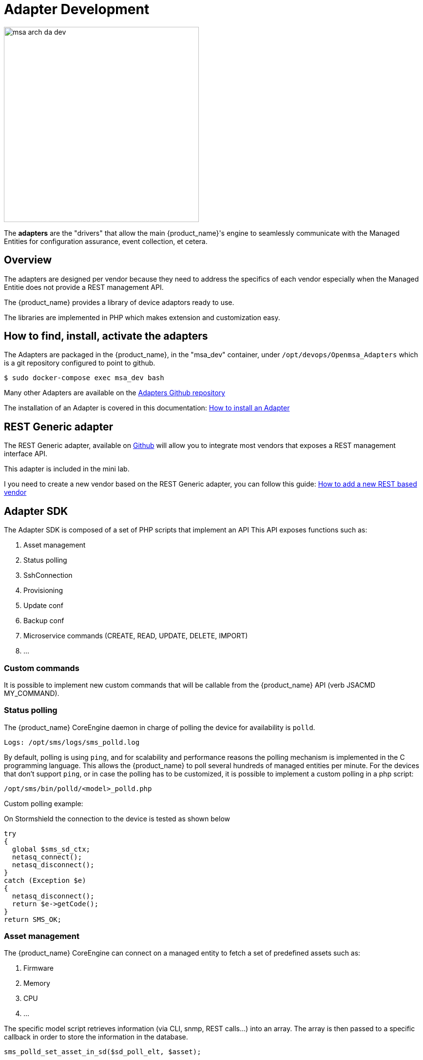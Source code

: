 = Adapter Development
ifndef::imagesdir[:imagesdir: images]
ifdef::env-github,env-browser[:outfilesuffix: .adoc]

image:msa_arch_da_dev.png[width=400px]

The *adapters* are the "drivers" that allow the main {product_name}'s engine to seamlessly communicate with the Managed Entities for configuration assurance, event collection, et cetera.

== Overview

The adapters are designed per vendor because they need to address the specifics of each vendor especially when the Managed Entitie does not provide a REST management API.

The {product_name} provides a library of device adaptors ready to use. 

The libraries are implemented in PHP which makes extension and customization easy.


== How to find, install, activate the adapters
The Adapters are packaged in the {product_name}, in the "msa_dev" container, under `/opt/devops/Openmsa_Adapters` which is a git repository configured to point to github.

```
$ sudo docker-compose exec msa_dev bash
```

Many other Adapters are available on the https://github.com/openmsa/Adapters[Adapters Github repository,window=_blank]

The installation of an Adapter is covered in this documentation: link:https://github.com/openmsa/Adapters/blob/master/doc/Adaptor_installer.md[How to install an Adapter,window=_blank]

[#rest_adapter]
== REST Generic adapter
The REST Generic adapter, available on link:https://github.com/openmsa/Adaptors/tree/master/adapters/rest_generic[Github,window=_blank] will allow you to integrate most vendors that exposes a REST management interface API.

This adapter is included in the mini lab.

I you need to create a new vendor based on the REST Generic adapter, you can follow this guide: link:how_to_add_a_new_vendor_with_rest_adaptor{outfilesuffix}[How to add a new REST based vendor]

== Adapter SDK

The Adapter SDK is composed of a set of PHP scripts that implement an API
This API exposes functions such as:

. Asset management
. Status polling 
. SshConnection
. Provisioning
. Update conf
. Backup conf
. Microservice commands (CREATE, READ, UPDATE, DELETE, IMPORT)
. …

=== Custom commands
It is possible to implement new custom commands that will be callable from the {product_name} API (verb JSACMD MY_COMMAND).

=== Status polling

The {product_name} CoreEngine daemon in charge of polling the device for availability is `polld`.

----
Logs: /opt/sms/logs/sms_polld.log
----

By default, polling is using `ping`, and for scalability and performance reasons the polling mechanism is implemented in the C programming language. 
This allows the {product_name} to poll several hundreds of managed entities per minute.
For the devices that don’t support `ping`, or in case the polling has to be customized, it is possible to implement a custom polling in a php script:
----
/opt/sms/bin/polld/<model>_polld.php
----

.Custom polling example:
On Stormshield the connection to the device is tested as shown below
[source, php]
----
try
{
  global $sms_sd_ctx;
  netasq_connect();
  netasq_disconnect();
}
catch (Exception $e)
{
  netasq_disconnect();
  return $e->getCode();
}
return SMS_OK;
----

=== Asset management
The {product_name} CoreEngine can connect on a managed entity to fetch a set of predefined assets such as:

. Firmware
. Memory
. CPU
. …

The specific model script retrieves information (via CLI, snmp, REST calls...) into an array. 
The array is then passed to a specific callback in order to store the information in the database.
[source, php]
----
sms_polld_set_asset_in_sd($sd_poll_elt, $asset);
----
.Custom asset management
It is also possible to extract custom assets. 
They will be stored in the database as a list of key values.

The asset mngt module uses regular expressions to extract the asset from the configuration.

These values are stored in a database that keeps the asset history.

The asset script is device specific and is located in:
----
/opt/sms/bin/polld/<model>_mgmt.php
----

.Example on fortigate
Regexp:
[source, php]
----
$get_system_status_asset_patterns = array(
    'firmware'    => '@Version:\s+(?<firmware>.*)@',
    'av_version'  => '@Virus-DB:\s+(?<av_version>.*)@',
    'ips_version' => '@IPS-DB:\s+(?<ips_version>.*)@',
    'serial'      => '@Serial-Number:\s+(?<serial>.*)@',
    'license'     => '@License Status: (?<license>.*)@',
);
----
The regexp is executed against the result of the CLI : `get system status`.

.Example on cisco
Regexp:

[source, php]
----
$show_ver_asset_patterns = array(
  'serial' => '@Processor board ID (?<serial>\S*)@',
  'license' => '@oftware \((?<license>[^\)]*)\)@',
  'firmware' => '@\), Version (?<firmware>[^,]*),@',
  'model' => '@^(?<model>[^(]*) \(.*with \d+K/\d+K bytes of memory@',
  'cpu' => '@^.* \((?<cpu>[^\)]*)\) processor@',
  'memory' => '@with (?<memory>\d*K/\d*K bytes) of memory@',
  );
----

The regexp is executed against the result of the CLI `show version`.

=== Configuration management

==== Dialog with the managed entity
The following PHP scripts have to be created in the `/opt/sms/bin/php/<model>/` directory.

This set of PHP scripts manages the dialog between the {produt_name} and the managed entity.

.adaptor.php
Provides access to the device for device connection and configuration update.

.device_connect.php
Manages the connection to the device (SSH, or REST, for example).

==== Microservice based configuration
PHP scripts to configure a device using objects:

.<model>_command.php

Manages the OBMF specificities for the device.

.device_configuration.php
Manages the main configuration methods for the managed entity (only update_conf() is used for objects).

==== Template based configuration
PHP scripts to configure a device using templates:

.do_update_conf.php
Generates and applies a configuration.

This task is also called automatically when the router configuration changes.

.device_configuration.php
update_conf() should be enhanced to support configuration templates.

==== Provisioning
PHP scripts to do the initial provisioning of the device:

.do_provisioning.php
Generates and applies the initial configuration on the device.
This is an asynchronous task, so a script must be provided to give an update on progress.

.provisioning_stages.php
Describes all the provisioning stages. This is used to store the provisioning status into the database.

.prov_lock.php
Provisioning action to lock the database for this device during the provisioning.

.prov_init_conn.php
This is the initial connection test.

.prov_dns_update.php
Add the device to the MSA local DNS.

.prov_unlock.php
Provisioning action to unlock the database for this device during the provisioning.

==== Other Features
.do_get_running_conf.php
Called by GUI (menu Monitoring -> Get the running configuration).

.do_staging.php
Generate the staging configuration for the device (menu General -> Staging).

.do_backup_conf.php
Generate a backup of the device configuration.

.do_restore_conf.php
Restore a configuration backup on the device.

.do_update_firmware.php
Update the firmware of a device.

If a script is not present, the corresponding operation on the {product_name} will give the "Function not supported by the device" error.

=== Connectivity to the Devices
For the managed entities that expose a remote CLI based management interface the adapter API requires the implementation of a class that extends SshConnection.

SshConnection connection is defined in `/opt/sms/bin/php/smsd/ssh_connection.php`

SshConnection  extends GenericConnection defined in `/opt/sms/bin/php/smsd/generic_connection.php`

SshConnection  extends GenericConnection defined in `/opt/sms/bin/php/smsd/generic_connection.php`

image:adapter_class_hierachy.png[]

==== The class Connection 

./opt/sms/bin/php/smsd/connection.php 

This class is always overridden by a generic connection.
It defines functions such as the "get" and "set" attributes such as the prompt, the device IP (sd_ip_config) ...

The function `connect`
It defines the main connect functions `public function connect($connectString)`.

This function uses the PHP function `proc_open` to execute the connect command and opens file pointers for IO.
The disconnect closes the IO file pointers and leaves a clean state.

.Other function 
`sendexpectone` for sending a command to a device and getting the result back.

[source, php]
----
public function sendexpectone($origin, $cmd, $prompt='lire dans sdctx', $delay = EXPECT_DELAY, $display_error = true)
----

Example (in Fortinet adaptor)
[source, php]
----
$buffer = sendexpectone(__FILE__ . ':' . __LINE__, $this, 'get system status', '\#');
----

==== The class GenericConnection 
./opt/sms/bin/php/smsd/connection.php
This class implements a constructor that initiates a class attribute.

Device information is read by calling the function `get_network_profile()`.

get_network_profile is defined for each device in a PHP file located in:
----
/opt/sms/spool/php_db_data/<device_id>.php
----
This PHP file is an “image” of the device configuration as stored in the database.

This design allows a quick and easy access to device configurations such as IP, credentials, interface name, SNMP community, customer ID ...

==== The class SshConnection

./opt/sms/bin/php/smsd/ssh_connection.php 

It implements the function `do_connect()` that uses the function `connect()` from the class Connection:

[source, php]
----
parent::connect("ssh –p 22 -o StrictHostKeyChecking=no…
----

It uses the function `expect()` to check that SSH connectivity is OK (by checking that the result contains “Permanently added”).

==== The class SshKeyConnection 
./opt/sms/bin/php/smsd/ssh_connection.php 

Allows public/private keys via SSH authentication with the device.

.Example
Fortiweb WAF on AWS requires this kind of authentication.

===== Other examples
.LinuxGenericsshConnection
----
/opt/sms/bin/php/linux_generic/linux_generic_connect.php
----

Used in `do_update_conf.php`

[source, php]
----
$ret = linux_generic_connect();
----

=== Implementation of ‘Update Configuration’
Base operation for implementing:

. The initial provisioning
. The template-based configuration
. The Microservice CREATE/UPDATE/DELETE operation

Implemented by `do_update_conf.php`

Can be called directly by the {product_name} CoreEngine API, it is an asynchronous process, its status can be monitored.

=== Managed entity activation (initial provisioning)
The {product_name} executes a set of steps to activate the device.

The steps can be customized to do additional operations.

.Default steps:
Defined in `provisioning_stages.php`
[source, php]
----
$provisioning_stages = array(
0 => array('name' => 'Lock Provisioning',     'prog' => 'prov_lock'),
1 => array('name' => 'Initial Connection',    'prog' => 'prov_init_conn'),
2 => array('name' => 'Initial Configuration', 'prog' => 'prov_init_conf'),
3 => array('name' => 'DNS Update',            'prog' => 'prov_dns_update'),
4 => array('name' => 'Unlock Provisioning',   'prog' => 'prov_unlock'),
5 => array('name' => 'Save Configuration',    'prog' => 'prov_save_conf'),
)
----

=== Configuration backup/restore
.do_backup_conf.php 
Based on the verb GETSDCONF (see save_router_conf.sh) which is implemented by do_get_sd_conf.php for each device.

.do_restore_conf.php
The implementation will vary depending on the vendor.

.Example
Fortinet uses TFTP and CLI `execute restore config tftp`. Cisco ISR first tries to SCP to flash and to TFTP and then reboots.

=== Connectivity fallback mechanism
By default, the device adaptor uses secure protocols to communicate with the devices (SSH or TFTP).

When these protocols fail (the device doesn’t support them or firewall restrictions – which might be unlikely), there is a fallback mechanism to protocols such as Telnet or TFTP.

.Example
in `cisco_isr_connect.php`

=== Microservice implementation
The implementation of the functions CREATE/READ/UPDATE/DELETE/IMPORT is specific to the vendor.

NOTE: this is especially true for the IMPORT.

CREATE/READ/UPDATE/DELETE are using the functions to apply conf, this is similar to the configuration update.

IMPORT needs to be aware of the device configuration structure.

It is necessary to provide a unified GUI to build the import but with devices that have different data models.

NOTE: for REST based managed entities, the IMPORT is usually generic since the response is formatted in XML or JSON (cf. link:https://github.com/openmsa/Adaptors/tree/master/adapters/rest_generic[rest_generic])

== The {product_name} CoreEngine API
As well as named verbs, these commands can be used to interact directly with the {product_name} CoreEngine from the CLI.

The can also be executed with a REST API:

*HTTP Request:* `+/sms/verb/{verb}/{deviceId}+`

*Method:* `+POST+`
[cols=3*,options="header"]
|===
| Parameter Name
| Type
| Description

| verb
| String
| the command (JSAPROVISIONING, JSCHECKPROVISIONING, JSAUPDATECONF,...)

| deviceId
| String
| the database ID of the managed entity

|===

[cols=2*,options="header"]
|===
| COMMAND
|
 
|JSAPROVISIONING
|Initial provisioning

|JSCHECKPROVISIONING
|Check initial provisioning status

|JSAUPDATECONF
|Update configuration

|JSSTAGING
|Staging

|JSGETSDCONF
|Get router running configuration

|JSGETCONF
|Get router generated 

|===

The verbs are associated to specific PHP do_<verb>.php:

.Example
----
tstsms JSGETSDCONF UBI132
----

This will retrieve the running configuration of the device and use the implementation of `do_get_running_conf.php`.

=== Operation status feedback
During operations done by the {product_name} CoreEngine, especially the asynchronous ones, the status of the ongoing operation can be set for the user by the PHP scripts. How to update the status depends on the operation.

.Initial Provisioning
Set provisioning status for a provisioning stage.
[source, php]
----
sms_bd_set_provstatus($sms_csp, $sms_sd_info, $stage, $status, $ret, $next_status, $additionalmsg)
----

.Configuration Update
Set the update status of the configuration update of an equipment.
[source, php]
----
sms_set_status_update($sms_csp, $sdid, $error_code, $status, $e->getMessage())
----

This has covered various aspects of Adapter development.  If you have further questions, please contact info@ubiqube.com for more information.
